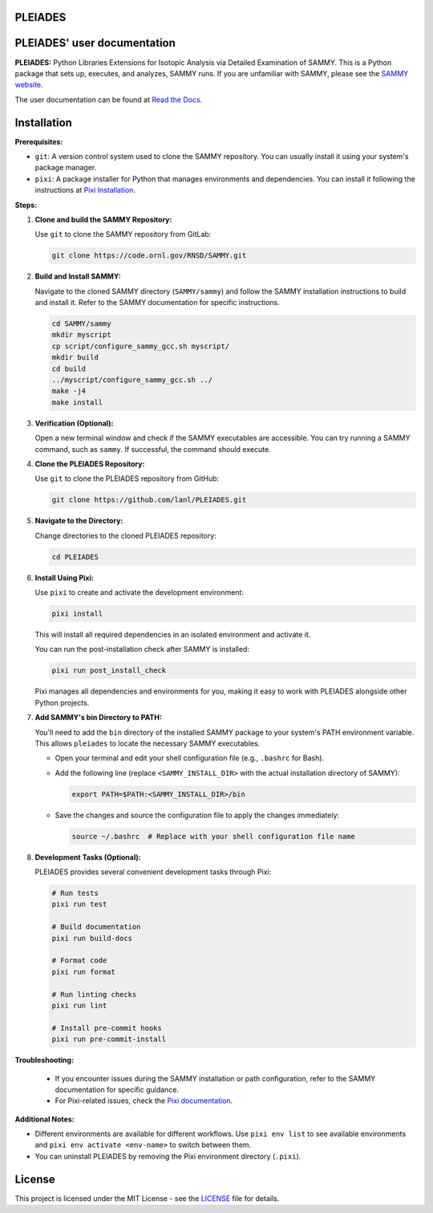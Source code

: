 PLEIADES
========
.. image:: https://results.pre-commit.ci/badge/github/lanl/PLEIADES/main.svg
   :target: https://results.pre-commit.ci/latest/github/lanl/PLEIADES/main
   :alt: pre-commit.ci status

.. image:: https://readthedocs.org/projects/example-sphinx-basic/badge/?version=latest
   :target: https://pleiades-sammy.readthedocs.io/en/latest/
   :alt: Documentation Status

.. image:: https://zenodo.org/badge/97755175.svg
   :target: https://zenodo.org/records/12729688
   :alt: DOI

.. This README.rst should work on Github and is also included in the Sphinx documentation project in docs/ - therefore, README.rst uses absolute links for most things so it renders properly on GitHub

PLEIADES' user documentation
============================

**PLEIADES:**
Python Libraries Extensions for Isotopic Analysis via Detailed Examination of SAMMY.
This is a Python package that sets up, executes, and analyzes, SAMMY runs.
If you are unfamiliar with SAMMY, please see the `SAMMY website <https://code.ornl.gov/RNSD/SAMMY>`_.

The user documentation can be found at `Read the Docs <https://pleiades-sammy.readthedocs.io/en/latest/>`_.

Installation
============

**Prerequisites:**

* ``git``: A version control system used to clone the SAMMY repository. You can usually install it using your system's package manager.
* ``pixi``: A package installer for Python that manages environments and dependencies. You can install it following the instructions at `Pixi Installation <https://pixi.sh/latest/>`_.

**Steps:**

1. **Clone and build the SAMMY Repository:**

   Use ``git`` to clone the SAMMY repository from GitLab:

   .. code-block:: bash

      git clone https://code.ornl.gov/RNSD/SAMMY.git


2. **Build and Install SAMMY:**

   Navigate to the cloned SAMMY directory (``SAMMY/sammy``) and follow the SAMMY installation instructions to build and install it. Refer to the SAMMY documentation for specific instructions.


   .. code-block:: bash

      cd SAMMY/sammy
      mkdir myscript
      cp script/configure_sammy_gcc.sh myscript/
      mkdir build
      cd build
      ../myscript/configure_sammy_gcc.sh ../
      make -j4
      make install

3. **Verification (Optional):**

   Open a new terminal window and check if the SAMMY executables are accessible. You can try running a SAMMY command, such as ``sammy``. If successful, the command should execute.

4. **Clone the PLEIADES Repository:**

   Use ``git`` to clone the PLEIADES repository from GitHub:

   .. code-block:: bash

      git clone https://github.com/lanl/PLEIADES.git

5. **Navigate to the Directory:**

   Change directories to the cloned PLEIADES repository:

   .. code-block:: bash

      cd PLEIADES

6. **Install Using Pixi:**

   Use ``pixi`` to create and activate the development environment:

   .. code-block:: bash

      pixi install

   This will install all required dependencies in an isolated environment and activate it.

   You can run the post-installation check after SAMMY is installed:

   .. code-block:: bash

      pixi run post_install_check

   Pixi manages all dependencies and environments for you, making it easy to work with PLEIADES alongside other Python projects.

7. **Add SAMMY's bin Directory to PATH:**

   You'll need to add the ``bin`` directory of the installed SAMMY package to your system's PATH environment variable.
   This allows ``pleiades`` to locate the necessary SAMMY executables.

   - Open your terminal and edit your shell configuration file (e.g., ``.bashrc`` for Bash).
   - Add the following line (replace ``<SAMMY_INSTALL_DIR>`` with the actual installation directory of SAMMY):

     .. code-block:: bash

        export PATH=$PATH:<SAMMY_INSTALL_DIR>/bin

   - Save the changes and source the configuration file to apply the changes immediately:

     .. code-block:: bash

        source ~/.bashrc  # Replace with your shell configuration file name

8. **Development Tasks (Optional):**

   PLEIADES provides several convenient development tasks through Pixi:

   .. code-block:: bash

      # Run tests
      pixi run test

      # Build documentation
      pixi run build-docs

      # Format code
      pixi run format

      # Run linting checks
      pixi run lint

      # Install pre-commit hooks
      pixi run pre-commit-install


**Troubleshooting:**

   * If you encounter issues during the SAMMY installation or path configuration, refer to the SAMMY documentation for specific guidance.
   * For Pixi-related issues, check the `Pixi documentation <https://pixi.sh/latest/>`_.

**Additional Notes:**

* Different environments are available for different workflows. Use ``pixi env list`` to see available environments and ``pixi env activate <env-name>`` to switch between them.
* You can uninstall PLEIADES by removing the Pixi environment directory (``.pixi``).

License
=======

This project is licensed under the MIT License - see the `LICENSE <LICENSE>`_ file for details.
